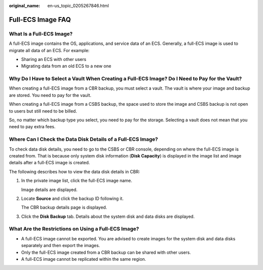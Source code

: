 :original_name: en-us_topic_0205267846.html

.. _en-us_topic_0205267846:

Full-ECS Image FAQ
==================

What Is a Full-ECS Image?
-------------------------

A full-ECS image contains the OS, applications, and service data of an ECS. Generally, a full-ECS image is used to migrate all data of an ECS. For example:

-  Sharing an ECS with other users
-  Migrating data from an old ECS to a new one

Why Do I Have to Select a Vault When Creating a Full-ECS Image? Do I Need to Pay for the Vault?
-----------------------------------------------------------------------------------------------

When creating a full-ECS image from a CBR backup, you must select a vault. The vault is where your image and backup are stored. You need to pay for the vault.

When creating a full-ECS image from a CSBS backup, the space used to store the image and CSBS backup is not open to users but still need to be billed.

So, no matter which backup type you select, you need to pay for the storage. Selecting a vault does not mean that you need to pay extra fees.

Where Can I Check the Data Disk Details of a Full-ECS Image?
------------------------------------------------------------

To check data disk details, you need to go to the CSBS or CBR console, depending on where the full-ECS image is created from. That is because only system disk information (**Disk Capacity**) is displayed in the image list and image details after a full-ECS image is created.

The following describes how to view the data disk details in CBR:

#. In the private image list, click the full-ECS image name.

   Image details are displayed.

#. Locate **Source** and click the backup ID following it.

   The CBR backup details page is displayed.

#. Click the **Disk Backup** tab. Details about the system disk and data disks are displayed.

What Are the Restrictions on Using a Full-ECS Image?
----------------------------------------------------

-  A full-ECS image cannot be exported. You are advised to create images for the system disk and data disks separately and then export the images.
-  Only the full-ECS image created from a CBR backup can be shared with other users.
-  A full-ECS image cannot be replicated within the same region.
